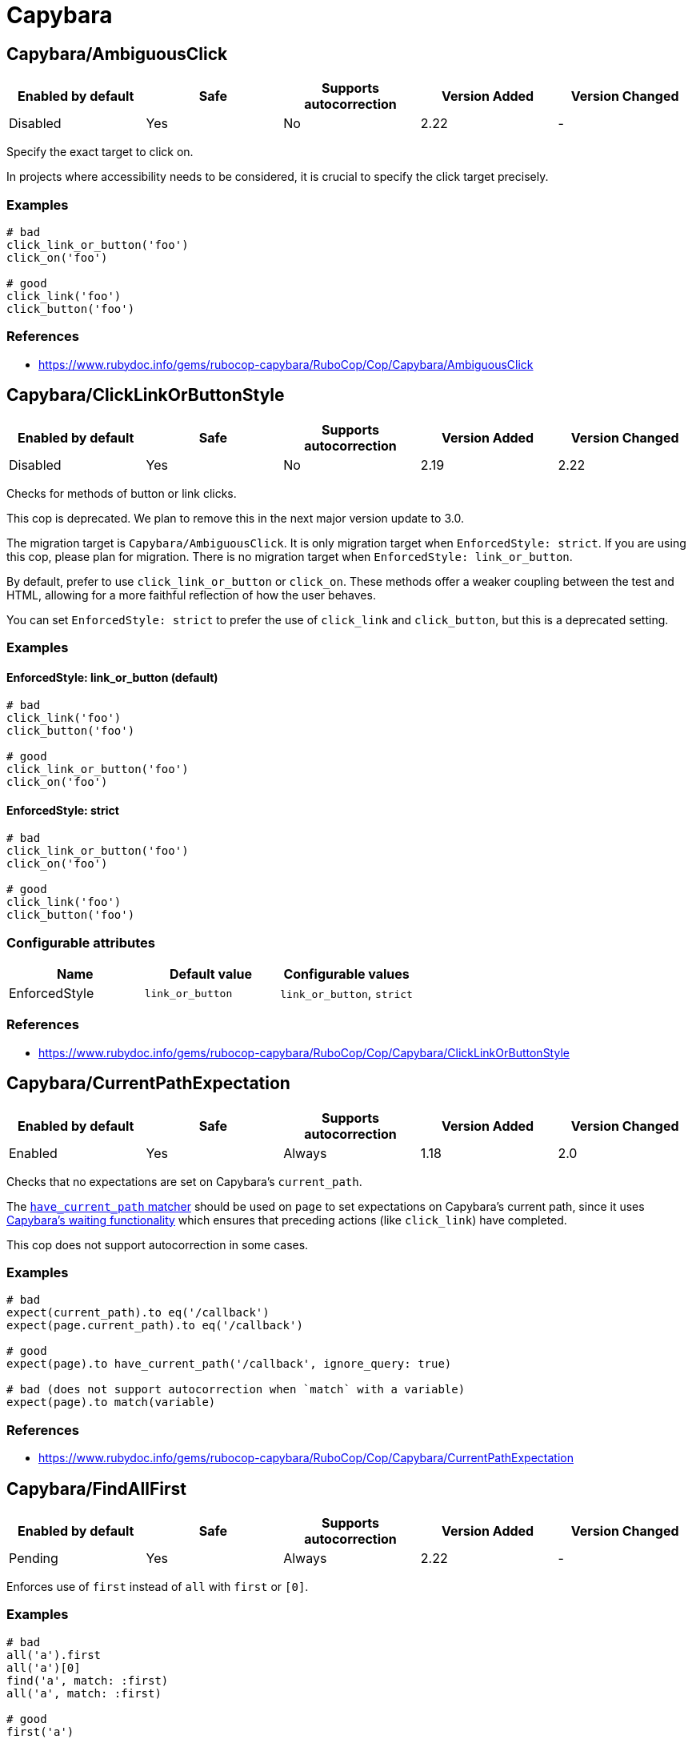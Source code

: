 ////
  Do NOT edit this file by hand directly, as it is automatically generated.

  Please make any necessary changes to the cop documentation within the source files themselves.
////

= Capybara

[#capybaraambiguousclick]
== Capybara/AmbiguousClick

|===
| Enabled by default | Safe | Supports autocorrection | Version Added | Version Changed

| Disabled
| Yes
| No
| 2.22
| -
|===

Specify the exact target to click on.

In projects where accessibility needs to be considered,
it is crucial to specify the click target precisely.

[#examples-capybaraambiguousclick]
=== Examples

[source,ruby]
----
# bad
click_link_or_button('foo')
click_on('foo')

# good
click_link('foo')
click_button('foo')
----

[#references-capybaraambiguousclick]
=== References

* https://www.rubydoc.info/gems/rubocop-capybara/RuboCop/Cop/Capybara/AmbiguousClick

[#capybaraclicklinkorbuttonstyle]
== Capybara/ClickLinkOrButtonStyle

|===
| Enabled by default | Safe | Supports autocorrection | Version Added | Version Changed

| Disabled
| Yes
| No
| 2.19
| 2.22
|===

Checks for methods of button or link clicks.

This cop is deprecated.
We plan to remove this in the next major version update to 3.0.

The migration target is `Capybara/AmbiguousClick`.
It is only migration target when `EnforcedStyle: strict`.
If you are using this cop, please plan for migration.
There is no migration target when `EnforcedStyle: link_or_button`.

By default, prefer to use `click_link_or_button` or `click_on`.
These methods offer a weaker coupling between the test and HTML,
allowing for a more faithful reflection of how the user behaves.

You can set `EnforcedStyle: strict` to prefer the use of
`click_link` and `click_button`, but this is a deprecated setting.

[#examples-capybaraclicklinkorbuttonstyle]
=== Examples

[#enforcedstyle_-link_or_button-_default_-capybaraclicklinkorbuttonstyle]
==== EnforcedStyle: link_or_button (default)

[source,ruby]
----
# bad
click_link('foo')
click_button('foo')

# good
click_link_or_button('foo')
click_on('foo')
----

[#enforcedstyle_-strict-capybaraclicklinkorbuttonstyle]
==== EnforcedStyle: strict

[source,ruby]
----
# bad
click_link_or_button('foo')
click_on('foo')

# good
click_link('foo')
click_button('foo')
----

[#configurable-attributes-capybaraclicklinkorbuttonstyle]
=== Configurable attributes

|===
| Name | Default value | Configurable values

| EnforcedStyle
| `link_or_button`
| `link_or_button`, `strict`
|===

[#references-capybaraclicklinkorbuttonstyle]
=== References

* https://www.rubydoc.info/gems/rubocop-capybara/RuboCop/Cop/Capybara/ClickLinkOrButtonStyle

[#capybaracurrentpathexpectation]
== Capybara/CurrentPathExpectation

|===
| Enabled by default | Safe | Supports autocorrection | Version Added | Version Changed

| Enabled
| Yes
| Always
| 1.18
| 2.0
|===

Checks that no expectations are set on Capybara's `current_path`.

The
https://www.rubydoc.info/github/teamcapybara/capybara/master/Capybara/RSpecMatchers#have_current_path-instance_method[`have_current_path` matcher]
should be used on `page` to set expectations on Capybara's
current path, since it uses
https://github.com/teamcapybara/capybara/blob/master/README.md#asynchronous-javascript-ajax-and-friends[Capybara's waiting functionality]
which ensures that preceding actions (like `click_link`) have
completed.

This cop does not support autocorrection in some cases.

[#examples-capybaracurrentpathexpectation]
=== Examples

[source,ruby]
----
# bad
expect(current_path).to eq('/callback')
expect(page.current_path).to eq('/callback')

# good
expect(page).to have_current_path('/callback', ignore_query: true)

# bad (does not support autocorrection when `match` with a variable)
expect(page).to match(variable)
----

[#references-capybaracurrentpathexpectation]
=== References

* https://www.rubydoc.info/gems/rubocop-capybara/RuboCop/Cop/Capybara/CurrentPathExpectation

[#capybarafindallfirst]
== Capybara/FindAllFirst

|===
| Enabled by default | Safe | Supports autocorrection | Version Added | Version Changed

| Pending
| Yes
| Always
| 2.22
| -
|===

Enforces use of `first` instead of `all` with `first` or `[0]`.

[#examples-capybarafindallfirst]
=== Examples

[source,ruby]
----
# bad
all('a').first
all('a')[0]
find('a', match: :first)
all('a', match: :first)

# good
first('a')
----

[#references-capybarafindallfirst]
=== References

* https://www.rubydoc.info/gems/rubocop-capybara/RuboCop/Cop/Capybara/FindAllFirst

[#capybaramatchstyle]
== Capybara/MatchStyle

|===
| Enabled by default | Safe | Supports autocorrection | Version Added | Version Changed

| Pending
| Yes
| Always
| 2.17
| -
|===

Checks for usage of deprecated style methods.

[#examples-capybaramatchstyle]
=== Examples

[#when-using-_assert_style_-capybaramatchstyle]
==== when using `assert_style`

[source,ruby]
----
# bad
page.find(:css, '#first').assert_style(display: 'block')

# good
page.find(:css, '#first').assert_matches_style(display: 'block')
----

[#when-using-_has_style__-capybaramatchstyle]
==== when using `has_style?`

[source,ruby]
----
# bad
expect(page.find(:css, 'first')
  .has_style?(display: 'block')).to be true

# good
expect(page.find(:css, 'first')
  .matches_style?(display: 'block')).to be true
----

[#when-using-_have_style_-capybaramatchstyle]
==== when using `have_style`

[source,ruby]
----
# bad
expect(page).to have_style(display: 'block')

# good
expect(page).to match_style(display: 'block')
----

[#references-capybaramatchstyle]
=== References

* https://www.rubydoc.info/gems/rubocop-capybara/RuboCop/Cop/Capybara/MatchStyle

[#capybaranegationmatcher]
== Capybara/NegationMatcher

|===
| Enabled by default | Safe | Supports autocorrection | Version Added | Version Changed

| Pending
| Yes
| Always
| 2.14
| 2.20
|===

Enforces use of `have_no_*` or `not_to` for negated expectations.

[#examples-capybaranegationmatcher]
=== Examples

[#enforcedstyle_-have_no-_default_-capybaranegationmatcher]
==== EnforcedStyle: have_no (default)

[source,ruby]
----
# bad
expect(page).not_to have_selector 'a'
expect(page).not_to have_css('a')

# good
expect(page).to have_no_selector 'a'
expect(page).to have_no_css('a')
----

[#enforcedstyle_-not_to-capybaranegationmatcher]
==== EnforcedStyle: not_to

[source,ruby]
----
# bad
expect(page).to have_no_selector 'a'
expect(page).to have_no_css('a')

# good
expect(page).not_to have_selector 'a'
expect(page).not_to have_css('a')
----

[#configurable-attributes-capybaranegationmatcher]
=== Configurable attributes

|===
| Name | Default value | Configurable values

| EnforcedStyle
| `have_no`
| `have_no`, `not_to`
|===

[#references-capybaranegationmatcher]
=== References

* https://www.rubydoc.info/gems/rubocop-capybara/RuboCop/Cop/Capybara/NegationMatcher

[#capybaranegationmatcheraftervisit]
== Capybara/NegationMatcherAfterVisit

|===
| Enabled by default | Safe | Supports autocorrection | Version Added | Version Changed

| Pending
| Yes
| No
| 2.22
| -
|===

Do not allow negative matchers to be used immediately after `visit`.

[#examples-capybaranegationmatcheraftervisit]
=== Examples

[source,ruby]
----
# bad
visit foo_path
expect(page).to have_no_link('bar')
expect(page).to have_css('a')

# good
visit foo_path
expect(page).to have_css('a')
expect(page).to have_no_link('bar')

# bad
visit foo_path
expect(page).not_to have_link('bar')
expect(page).to have_css('a')

# good
visit foo_path
expect(page).to have_css('a')
expect(page).not_to have_link('bar')
----

[#references-capybaranegationmatcheraftervisit]
=== References

* https://www.rubydoc.info/gems/rubocop-capybara/RuboCop/Cop/Capybara/NegationMatcherAfterVisit

[#capybararedundantwithinfind]
== Capybara/RedundantWithinFind

|===
| Enabled by default | Safe | Supports autocorrection | Version Added | Version Changed

| Pending
| Yes
| Always
| 2.20
| -
|===

Checks for redundant `within find(...)` calls.

[#examples-capybararedundantwithinfind]
=== Examples

[source,ruby]
----
# bad
within find('foo.bar') do
  # ...
end

# good
within 'foo.bar' do
  # ...
end

# bad
within find_by_id('foo') do
  # ...
end

# good
within '#foo' do
  # ...
end
----

[#references-capybararedundantwithinfind]
=== References

* https://www.rubydoc.info/gems/rubocop-capybara/RuboCop/Cop/Capybara/RedundantWithinFind

[#capybaraspecificactions]
== Capybara/SpecificActions

|===
| Enabled by default | Safe | Supports autocorrection | Version Added | Version Changed

| Pending
| Yes
| No
| 2.14
| -
|===

Checks for there is a more specific actions offered by Capybara.

[#examples-capybaraspecificactions]
=== Examples

[source,ruby]
----
# bad
find('a').click
find('button.cls').click
find('a', exact_text: 'foo').click
find('div button').click

# good
click_link
click_button(class: 'cls')
click_link(exact_text: 'foo')
find('div').click_button
----

[#references-capybaraspecificactions]
=== References

* https://www.rubydoc.info/gems/rubocop-capybara/RuboCop/Cop/Capybara/SpecificActions

[#capybaraspecificfinders]
== Capybara/SpecificFinders

|===
| Enabled by default | Safe | Supports autocorrection | Version Added | Version Changed

| Pending
| Yes
| Always
| 2.13
| -
|===

Checks if there is a more specific finder offered by Capybara.

[#examples-capybaraspecificfinders]
=== Examples

[source,ruby]
----
# bad
find('#some-id')
find('[id=some-id]')
find(:css, '#some-id')
find(:id, 'some-id')

# good
find_by_id('some-id')
----

[#references-capybaraspecificfinders]
=== References

* https://www.rubydoc.info/gems/rubocop-capybara/RuboCop/Cop/Capybara/SpecificFinders

[#capybaraspecificmatcher]
== Capybara/SpecificMatcher

|===
| Enabled by default | Safe | Supports autocorrection | Version Added | Version Changed

| Pending
| Yes
| No
| 2.12
| -
|===

Checks for there is a more specific matcher offered by Capybara.

[#examples-capybaraspecificmatcher]
=== Examples

[source,ruby]
----
# bad
expect(page).to have_selector('button')
expect(page).to have_no_selector('button.cls')
expect(page).to have_css('button')
expect(page).to have_no_css('a.cls', href: 'http://example.com')
expect(page).to have_css('table.cls')
expect(page).to have_css('select')
expect(page).to have_css('input', exact_text: 'foo')

# good
expect(page).to have_button
expect(page).to have_no_button(class: 'cls')
expect(page).to have_button
expect(page).to have_no_link('foo', class: 'cls', href: 'http://example.com')
expect(page).to have_table(class: 'cls')
expect(page).to have_select
expect(page).to have_field(with: 'foo')
----

[#references-capybaraspecificmatcher]
=== References

* https://www.rubydoc.info/gems/rubocop-capybara/RuboCop/Cop/Capybara/SpecificMatcher

[#capybaravisibilitymatcher]
== Capybara/VisibilityMatcher

|===
| Enabled by default | Safe | Supports autocorrection | Version Added | Version Changed

| Enabled
| Yes
| No
| 1.39
| 2.0
|===

Checks for boolean visibility in Capybara finders.

Capybara lets you find elements that match a certain visibility using
the `:visible` option. `:visible` accepts both boolean and symbols as
values, however using booleans can have unwanted effects. `visible:
false` does not find just invisible elements, but both visible and
invisible elements. For expressiveness and clarity, use one of the
symbol values, `:all`, `:hidden` or `:visible`.
Read more at: https://www.rubydoc.info/gems/capybara/Capybara%2FNode%2FFinders:all

[#examples-capybaravisibilitymatcher]
=== Examples

[source,ruby]
----
# bad
expect(page).to have_selector('.foo', visible: false)
expect(page).to have_css('.foo', visible: true)
expect(page).to have_link('my link', visible: false)

# good
expect(page).to have_selector('.foo', visible: :visible)
expect(page).to have_css('.foo', visible: :all)
expect(page).to have_link('my link', visible: :hidden)
----

[#references-capybaravisibilitymatcher]
=== References

* https://www.rubydoc.info/gems/rubocop-capybara/RuboCop/Cop/Capybara/VisibilityMatcher
